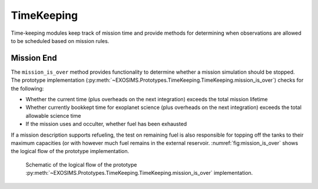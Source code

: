 .. _timekeeping:
   
TimeKeeping
=============

Time-keeping modules keep track of mission time and provide methods for determining when observations are allowed to be scheduled based on mission rules. 


Mission End
---------------

The ``mission_is_over`` method provides functionality to determine whether a mission simulation should be stopped.  The prototype implementation (:py:meth:`~EXOSIMS.Prototypes.TimeKeeping.TimeKeeping.mission_is_over`) checks for the following:

* Whether the current time (plus overheads on the next integration) exceeds the total mission lifetime
* Whether currently bookkept time for exoplanet science (plus overheads on the next integration) exceeds the total allowable science time
* If the mission uses and occulter, whether fuel has been exhausted

If a mission description supports refueling, the test on remaining fuel is also responsible for topping off the tanks to their maximum capacities (or with however much fuel remains in the external reservoir. :numref:`fig:mission_is_over` shows the logical flow of the prototype implementation. 

.. _fig:mission_is_over:
.. figure:: mission_is_over.png
   :width: 100.0%
   :alt: Prototype mission_is_over logic
   
   Schematic of the logical flow of the prototype :py:meth:`~EXOSIMS.Prototypes.TimeKeeping.TimeKeeping.mission_is_over` implementation.


